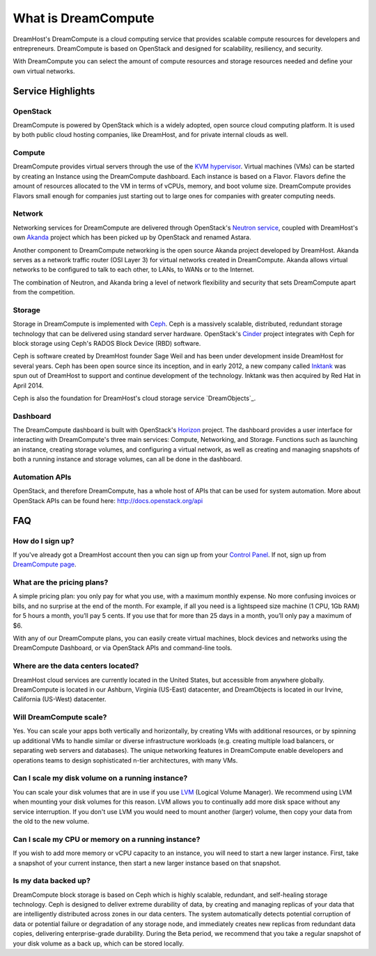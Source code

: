====================
What is DreamCompute
====================

DreamHost's DreamCompute is a cloud computing service that provides scalable
compute resources for developers and entrepreneurs. DreamCompute is based on
OpenStack and designed for scalability, resiliency, and security.

With DreamCompute you can select the amount of compute resources and storage
resources needed and define your own virtual networks.


Service Highlights
~~~~~~~~~~~~~~~~~~

OpenStack
---------

DreamCompute is powered by OpenStack which is a widely adopted, open source
cloud computing platform. It is used by both public cloud hosting companies,
like DreamHost, and for private internal clouds as well.

.. figure:: images/OpenStack.png
    :align: center
    :alt: OpenStack
    :figclass: align-center

Compute
-------

DreamCompute provides virtual servers through the use of the
`KVM hypervisor <http://www.linux-kvm.org/>`_. Virtual machines (VMs) can be
started by creating an Instance using the DreamCompute dashboard. Each instance
is based on a Flavor. Flavors define the amount of resources allocated to the
VM in terms of vCPUs, memory, and boot volume size. DreamCompute provides
Flavors small enough for companies just starting out to large ones for
companies with greater computing needs.

Network
-------

Networking services for DreamCompute are delivered through OpenStack's
`Neutron service <http://wiki.openstack.org/Neutron>`_, coupled with
DreamHost's own `Akanda <https://github.com/openstack/astara>`_ project which
has been picked up by OpenStack and renamed Astara.

Another component to DreamCompute networking is the open source Akanda project
developed by DreamHost. Akanda serves as a network traffic router (OSI Layer 3)
for virtual networks created in DreamCompute. Akanda allows virtual networks to
be configured to talk to each other, to LANs, to WANs or to the Internet.

The combination of Neutron, and Akanda bring a level of network flexibility
and security that sets DreamCompute apart from the competition.

Storage
-------

Storage in DreamCompute is implemented with `Ceph <http://ceph.com/>`_. Ceph
is a massively scalable, distributed, redundant storage technology that can
be delivered using standard server hardware. OpenStack's
`Cinder <http://wiki.openstack.org/Cinder>`_ project integrates with Ceph for
block storage using Ceph's RADOS Block Device (RBD) software.

Ceph is software created by DreamHost founder Sage Weil and has been under
development inside DreamHost for several years. Ceph has been open source
since its inception, and in early 2012, a new company called `Inktank
<http://www.inktank.com/>`_ was spun out of DreamHost to support and continue
development of the technology. Inktank was then acquired by Red Hat in April
2014.

Ceph is also the foundation for DreamHost's cloud storage service
`DreamObjects`_.

Dashboard
---------

The DreamCompute dashboard is built with OpenStack's
`Horizon <http://wiki.openstack.org/Horizon>`_ project. The dashboard provides a
user interface for interacting with DreamCompute's three main services:
Compute, Networking, and Storage.  Functions such as launching an instance,
creating storage volumes, and configuring a virtual network, as well as
creating and managing snapshots of both a running instance and storage volumes,
can all be done in the dashboard.

Automation APIs
---------------

OpenStack, and therefore DreamCompute, has a whole host of APIs that can be
used for system automation. More about OpenStack APIs can be found here:
http://docs.openstack.org/api

FAQ
~~~

How do I sign up?
-----------------

If you've already got a DreamHost account then you can sign up from your
`Control Panel <http://panel.dreamhost.com/dreamcompute>`_. If not, sign up
from `DreamCompute page <http://www.dreamhost.com/cloud/dreamcompute>`_.

What are the pricing plans?
---------------------------

A simple pricing plan: you only pay for what you use, with a maximum monthly
expense. No more confusing invoices or bills, and no surprise at the end of
the month. For example, if all you need is a lightspeed size machine (1 CPU,
1Gb RAM) for 5 hours a month, you’ll pay 5 cents. If you use that for more
than 25 days in a month, you’ll only pay a maximum of $6.

With any of our DreamCompute plans, you can easily create virtual machines,
block devices and networks using the DreamCompute Dashboard, or via OpenStack
APIs and command-line tools.

Where are the data centers located?
-----------------------------------

DreamHost cloud services are currently located in the United States, but
accessible from anywhere globally.  DreamCompute is located in our
Ashburn, Virginia (US-East) datacenter, and DreamObjects is located in our
Irvine, California (US-West) datacenter.

Will DreamCompute scale?
------------------------

Yes. You can scale your apps both vertically and horizontally, by creating VMs
with additional resources, or by spinning up additional VMs to handle similar
or diverse infrastructure workloads (e.g. creating multiple load balancers, or
separating web servers and databases). The unique networking features in
DreamCompute enable developers and operations teams to design sophisticated
n-tier architectures, with many VMs.

Can I scale my disk volume on a running instance?
-------------------------------------------------

You can scale your disk volumes that are in use if you use
`LVM <http://tldp.org/HOWTO/LVM-HOWTO/>`_ (Logical Volume Manager). We recommend
using LVM when mounting your disk volumes for this reason. LVM allows you to
continually add more disk space without any service interruption.  If you don't
use LVM you would need to mount another (larger) volume, then copy your data
from the old to the new volume.

Can I scale my CPU or memory on a running instance?
---------------------------------------------------

If you wish to add more memory or vCPU capacity to an instance, you will need
to start a new larger instance.  First, take a snapshot of your current
instance, then start a new larger instance based on that snapshot.

Is my data backed up?
---------------------

DreamCompute block storage is based on Ceph which is highly scalable,
redundant, and self-healing storage technology. Ceph is designed to deliver
extreme durability of data, by creating and managing replicas of your data that
are intelligently distributed across zones in our data centers. The system
automatically detects potential corruption of data or potential failure or
degradation of any storage node, and immediately creates new replicas from
redundant data copies, delivering enterprise-grade durability. During the Beta
period, we recommend that you take a regular snapshot of your disk volume as a
back up, which can be stored locally.

.. _DreamObjects:: https://dreamhost.com/cloud/storage

.. meta::
    :labels: nova glance keystone akanda neutron network dashboard
             horizon quota billing
